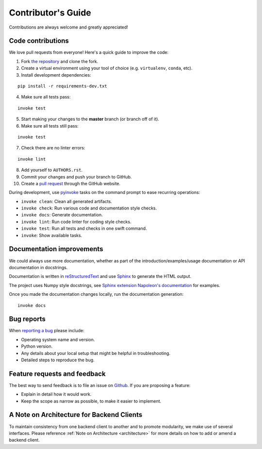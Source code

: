 Contributor's Guide
===================

Contributions are always welcome and greatly appreciated!

Code contributions
------------------

We love pull requests from everyone! Here's a quick guide to improve the code:

1. Fork `the repository <https://github.com/compas-dev/compas_fab>`_ and clone the fork.
2. Create a virtual environment using your tool of choice (e.g. ``virtualenv``, ``conda``, etc).
3. Install development dependencies:

::

    pip install -r requirements-dev.txt

4. Make sure all tests pass:

::

    invoke test

5. Start making your changes to the **master** branch (or branch off of it).
6. Make sure all tests still pass:

::

    invoke test

7. Check there are no linter errors:

::

    invoke lint

8. Add yourself to ``AUTHORS.rst``.
9. Commit your changes and push your branch to GitHub.
10. Create a `pull request <https://help.github.com/articles/about-pull-requests/>`_ through the GitHub website.


During development, use `pyinvoke <http://docs.pyinvoke.org/>`_ tasks on the
command prompt to ease recurring operations:

* ``invoke clean``: Clean all generated artifacts.
* ``invoke check``: Run various code and documentation style checks.
* ``invoke docs``: Generate documentation.
* ``invoke lint``: Run code linter for coding style checks.
* ``invoke test``: Run all tests and checks in one swift command.
* ``invoke``: Show available tasks.


Documentation improvements
--------------------------

We could always use more documentation, whether as part of the
introduction/examples/usage documentation or API documentation in docstrings.

Documentation is written in `reStructuredText <http://docutils.sourceforge.net/rst.html>`_
and use `Sphinx <http://sphinx-doc.org/index.html>`_ to generate the HTML output.

The project uses Numpy style docstrings, see
`Sphinx extension Napoleon's documentation <https://sphinxcontrib-napoleon.readthedocs.io/en/latest/example_numpy.html>`_
for examples.

Once you made the documentation changes locally, run the documentation generation::

    invoke docs


Bug reports
-----------

When `reporting a bug <https://github.com/compas-dev/compas_fab/issues>`_
please include:

* Operating system name and version.
* Python version.
* Any details about your local setup that might be helpful in troubleshooting.
* Detailed steps to reproduce the bug.

Feature requests and feedback
-----------------------------

The best way to send feedback is to file an issue on
`Github <https://github.com/compas-dev/compas_fab/issues>`_. If you are proposing a feature:

* Explain in detail how it would work.
* Keep the scope as narrow as possible, to make it easier to implement.

A Note on Architecture for Backend Clients
------------------------------------------

To maintain consistency from one backend client to another and to promote modularity,
we make use of several interfaces.  Please reference :ref:`Note on Architecture <architecture>`
for more details on how to add or amend a backend client.
